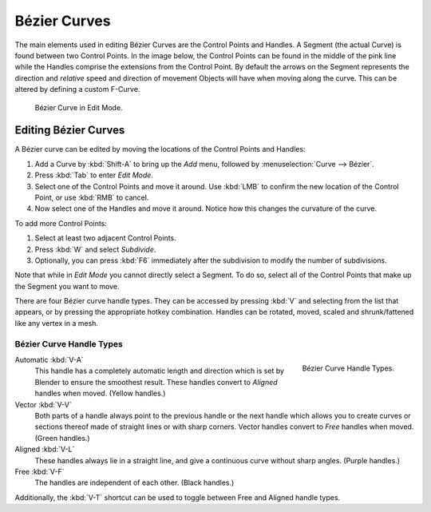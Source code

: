
*************
Bézier Curves
*************

The main elements used in editing Bézier Curves are the Control Points and Handles. A Segment
(the actual Curve) is found between two Control Points. In the image below, the Control Points
can be found in the middle of the pink line while the Handles comprise the extensions from the
Control Point. By default the arrows on the Segment represents the direction and
*relative* speed and direction of movement Objects will have when moving along the curve.
This can be altered by defining a custom F-Curve.

.. figure:: /images/modeling_curves_control-points-handles.png

   Bézier Curve in Edit Mode.


Editing Bézier Curves
=====================

A Bézier curve can be edited by moving the locations of the Control Points and Handles:

#. Add a Curve by :kbd:`Shift-A` to bring up the *Add* menu, followed by :menuselection:`Curve --> Bézier`.
#. Press :kbd:`Tab` to enter *Edit Mode*.
#. Select one of the Control Points and move it around.
   Use :kbd:`LMB` to confirm the new location of the Control Point, or use :kbd:`RMB` to cancel.
#. Now select one of the Handles and move it around. Notice how this changes the curvature of the curve.

To add more Control Points:

#. Select at least two adjacent Control Points.
#. Press :kbd:`W` and select *Subdivide*.
#. Optionally, you can press :kbd:`F6` immediately after the subdivision to modify the number of subdivisions.

Note that while in *Edit Mode* you cannot directly select a Segment. To do so,
select all of the Control Points that make up the Segment you want to move.

There are four Bézier curve handle types.
They can be accessed by pressing :kbd:`V` and selecting from the list that appears,
or by pressing the appropriate hotkey combination. Handles can be rotated, moved,
scaled and shrunk/fattened like any vertex in a mesh.


Bézier Curve Handle Types
-------------------------

.. figure:: /images/modeling_curves_bezier_handle-types.png
   :align: right

   Bézier Curve Handle Types.


.. _curve-handle-type-auto:

Automatic :kbd:`V-A`
   This handle has a completely automatic length and direction
   which is set by Blender to ensure the smoothest result.
   These handles convert to *Aligned* handles when moved. (Yellow handles.)

Vector :kbd:`V-V`
   Both parts of a handle always point to the previous handle or the next handle which allows
   you to create curves or sections thereof made of straight lines or with sharp corners.
   Vector handles convert to *Free* handles when moved. (Green handles.)

Aligned :kbd:`V-L`
   These handles always lie in a straight line,
   and give a continuous curve without sharp angles. (Purple handles.)

Free :kbd:`V-F`
   The handles are independent of each other. (Black handles.)


Additionally, the :kbd:`V-T` shortcut can be used to toggle between Free and Aligned handle types.
